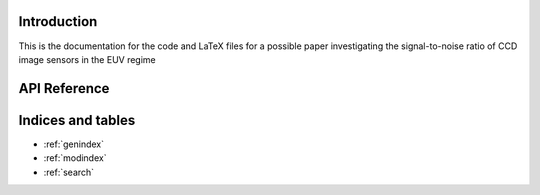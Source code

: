 Introduction
============

This is the documentation for the code and LaTeX files for a possible paper
investigating the signal-to-noise ratio of CCD image sensors in the EUV regime


API Reference
=============

.. autosummary::
    :toctree: _autosummary
    :template: module_custom.rst
    :recursive:

    ccd_snr


Indices and tables
==================

* :ref:`genindex`
* :ref:`modindex`
* :ref:`search`
